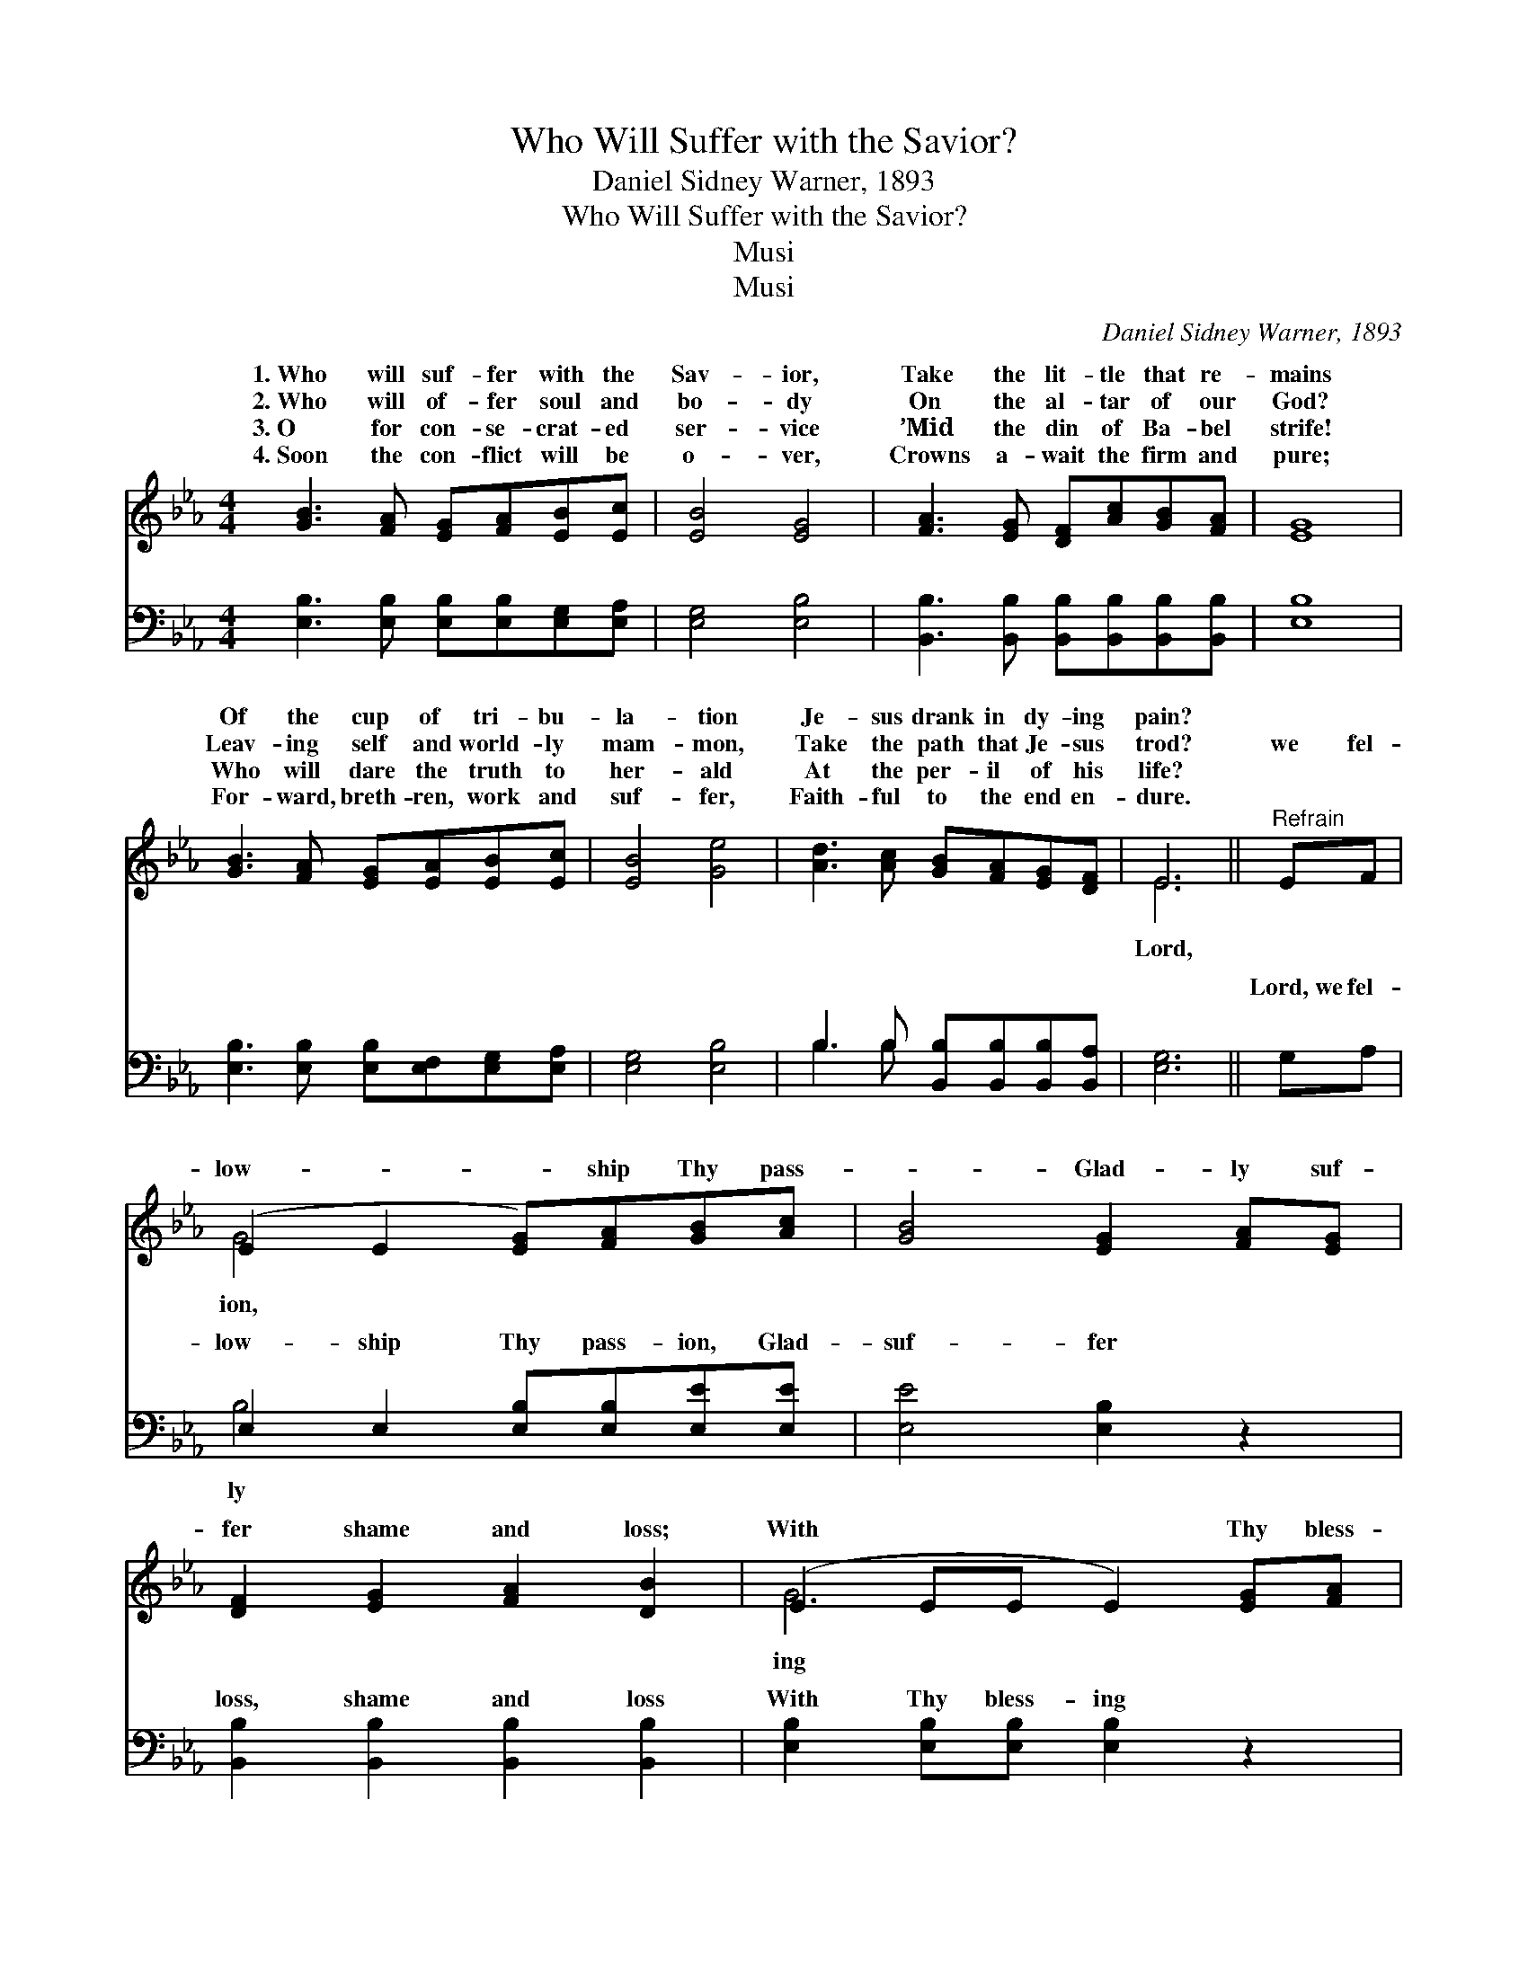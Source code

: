 X:1
T:Who Will Suffer with the Savior?
T:Daniel Sidney Warner, 1893
T:Who Will Suffer with the Savior?
T:Musi
T:Musi
C:Daniel Sidney Warner, 1893
Z:Musi
%%score ( 1 2 ) ( 3 4 )
L:1/8
M:4/4
K:Eb
V:1 treble 
V:2 treble 
V:3 bass 
V:4 bass 
V:1
 [GB]3 [FA] [EG][FA][EB][Ec] | [EB]4 [EG]4 | [FA]3 [EG] [DF][Ac][GB][FA] | [EG]8 | %4
w: 1.~Who will suf- fer with the|Sav- ior,|Take the lit- tle that re-|mains|
w: 2.~Who will of- fer soul and|bo- dy|On the al- tar of our|God?|
w: 3.~O for con- se- crat- ed|ser- vice|’Mid the din of Ba- bel|strife!|
w: 4.~Soon the con- flict will be|o- ver,|Crowns a- wait the firm and|pure;|
 [GB]3 [FA] [EG][EA][EB][Ec] | [EB]4 [Ge]4 | [Ad]3 [Ac] [GB][FA][EG][DF] | E6 ||"^Refrain" EF | %9
w: Of the cup of tri- bu-|la- tion|Je- sus drank in dy- ing|pain?||
w: Leav- ing self and world- ly|mam- mon,|Take the path that Je- sus|trod?|we fel-|
w: Who will dare the truth to|her- ald|At the per- il of his|life?||
w: For- ward, breth- ren, work and|suf- fer,|Faith- ful to the end en-|dure.||
 (E2 E2 [EG])[FA][GB][Ac] | [GB]4 [EG]2 [FA][EG] | [DF]2 [EG]2 [FA]2 [DB]2 | (E2 EE E2) [EG][FA] | %13
w: ||||
w: low- * * ship Thy pass-|* Glad- ly suf-|fer shame and loss;|With * * * Thy bless-|
w: ||||
w: ||||
 [GB]4- [GB][ce][Bd][Ac] | [GB]4 [Ge]2 [Ge][Be] | [Ad]2 [Ad]2 [Ac]2 [Ad]2 | (G2 AA G2) z2 |] %17
w: ||||
w: pain * is plea- sure,|We will glo- ry|in Thy cross. *||
w: ||||
w: ||||
V:2
 x8 | x8 | x8 | x8 | x8 | x8 | x8 | E6 || x2 | G4- x4 | x8 | x8 | G6 x2 | x8 | x8 | x8 | e6 x2 |] %17
w: |||||||||||||||||
w: |||||||Lord,||ion,|||ing|||||
V:3
 [E,B,]3 [E,B,] [E,B,][E,B,][E,G,][E,A,] | [E,G,]4 [E,B,]4 | %2
w: ~ ~ ~ ~ ~ ~|~ ~|
 [B,,B,]3 [B,,B,] [B,,B,][B,,B,][B,,B,][B,,B,] | [E,B,]8 | %4
w: ~ ~ ~ ~ ~ ~|~|
 [E,B,]3 [E,B,] [E,B,][E,F,][E,G,][E,A,] | [E,G,]4 [E,B,]4 | B,3 B, [B,,B,][B,,B,][B,,B,][B,,A,] | %7
w: ~ ~ ~ ~ ~ ~|~ ~|~ ~ ~ ~ ~ ~|
 [E,G,]6 || G,A, | E,2 E,2 [E,B,][E,B,][E,E][E,E] | [E,E]4 [E,B,]2 z2 | %11
w: ~|Lord,~we fel-|low- ship Thy pass- ion, Glad-|suf- fer|
 [B,,B,]2 [B,,B,]2 [B,,B,]2 [B,,B,]2 | [E,B,]2 [E,B,][E,B,] [E,B,]2 z2 | %13
w: loss, shame and loss|With Thy bless- ing|
 [E,E]2 [E,E]2 [E,E][E,E][E,E][E,E] | [E,E]4 [E,B,]2 [E,B,][G,B,] | B,2 B,2 [B,,B,]2 [B,,B,]2 | %16
w: pain is * * * *|||
 (B,2 CC B,2) z2 |] %17
w: |
V:4
 x8 | x8 | x8 | x8 | x8 | x8 | B,3 B, x4 | x6 || x2 | B,4- x4 | x8 | x8 | x8 | x8 | x8 | %15
w: ||||||~ ~|||ly||||||
 B,2 B,2 x4 | E,6 x2 |] %17
w: ||

